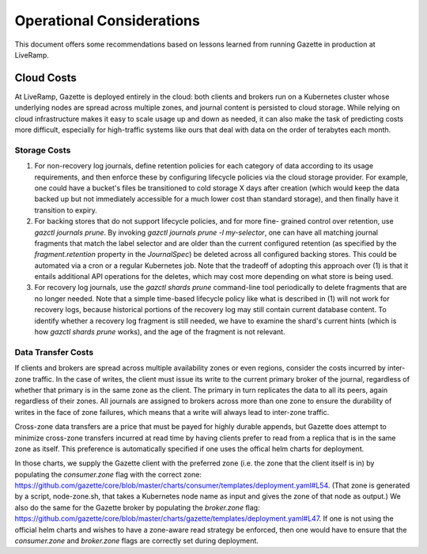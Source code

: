 Operational Considerations
===========================

This document offers some recommendations based on lessons learned from running 
Gazette in production at LiveRamp.

Cloud Costs
~~~~~~~~~~~

At LiveRamp, Gazette is deployed entirely in the cloud: both clients and brokers 
run on a Kubernetes cluster whose underlying nodes are spread across multiple 
zones, and journal content is persisted to cloud storage. While relying on cloud 
infrastructure makes it easy to scale usage up and down as needed, it can also 
make the task of predicting costs more difficult, especially for high-traffic 
systems like ours that deal with data on the order of terabytes each month.

Storage Costs
`````````````

1. For non-recovery log journals, define retention policies for each category of 
   data according to its usage requirements, and then enforce these by configuring
   lifecycle policies via the cloud storage provider. For example, one could have
   a bucket's files be transitioned to cold storage X days after creation (which 
   would keep the data backed up but not immediately accessible for a much lower 
   cost than standard storage), and then finally have it transition to expiry. 
2. For backing stores that do not support lifecycle policies, and for more fine-
   grained control over retention, use `gazctl journals prune`. 
   By invoking `gazctl journals prune -l my-selector`, one can have all matching
   journal fragments that match the label selector and are older than the current
   configured retention (as specified by the `fragment.retention` property in the
   `JournalSpec`) be deleted across all configured backing stores. This could be
   automated via a cron or a regular Kubernetes job. Note that the tradeoff of
   adopting this approach over (1) is that it entails additional API operations
   for the deletes, which may cost more depending on what store is being used.
3. For recovery log journals, use the `gazctl shards prune` command-line tool 
   periodically to delete fragments that are no longer needed. Note that a 
   simple time-based lifecycle policy like what is described in (1) will not 
   work for recovery logs, because historical portions of the recovery log may
   still contain current database content. To identify whether a recovery log
   fragment is still needed, we have to examine the shard's current hints 
   (which is how `gazctl shards prune` works), and the age of the fragment is
   not relevant.

Data Transfer Costs
```````````````````

If clients and brokers are spread across multiple availability zones or even
regions, consider the costs incurred by inter-zone traffic. In the case of
writes, the client must issue its write to the current primary broker of the
journal, regardless of whether that primary is in the same zone as the client.
The primary in turn replicates the data to all its peers, again regardless of
their zones. All journals are assigned to brokers across more than one zone
to ensure the durability of writes in the face of zone failures, which means
that a write will always lead to inter-zone traffic.

Cross-zone data transfers are a price that must be payed for highly durable
appends, but Gazette does attempt to minimize cross-zone transfers incurred at
read time by having clients prefer to read from a replica that is in the same zone
as itself. This preference is automatically specified if one uses the offical helm
charts for deployment.

In those charts, we supply the Gazette client with the preferred zone (i.e. the
zone that the client itself is in) by populating the `consumer.zone` flag with the
correct zone: https://github.com/gazette/core/blob/master/charts/consumer/templates/deployment.yaml#L54.
(That zone is generated by a script, node-zone.sh, that takes a Kubernetes node
name as input and gives the zone of that node as output.) We also do the same for
the Gazette broker by populating the `broker.zone` flag: https://github.com/gazette/core/blob/master/charts/gazette/templates/deployment.yaml#L47.
If one is not using the official helm charts and wishes to have a zone-aware
read strategy be enforced, then one would have to ensure that the `consumer.zone`
and `broker.zone` flags are correctly set during deployment.
